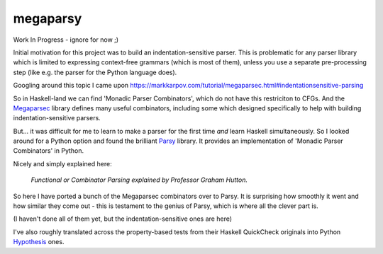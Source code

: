 =========
megaparsy
=========

|Build Status| |PyPi Version|

|Python3.4| |Python3.5| |Python3.6| |Python3.7|

.. |Build Status| image:: https://travis-ci.org/anentropic/megaparsy.svg?branch=master
    :alt: Build Status
    :target: https://travis-ci.org/anentropic/megaparsy
.. |PyPi Version| image:: https://badge.fury.io/py/megaparsy.svg
    :alt: Latest PyPI version
    :target: https://pypi.python.org/pypi/megaparsy/
.. |Python3.4| image:: https://img.shields.io/badge/Python%203.4--brightgreen.svg
    :alt: Python 3.4
.. |Python3.5| image:: https://img.shields.io/badge/Python%203.5--brightgreen.svg
    :alt: Python 3.5
.. |Python3.6| image:: https://img.shields.io/badge/Python%203.6--brightgreen.svg
    :alt: Python 3.6
.. |Python3.7| image:: https://img.shields.io/badge/Python%203.7--brightgreen.svg
    :alt: Python 3.7


Work In Progress - ignore for now ;)

Initial motivation for this project was to build an indentation-sensitive parser. This is problematic for any parser library which is limited to expressing context-free grammars (which is most of them), unless you use a separate pre-processing step (like e.g. the parser for the Python language does).

Googling around this topic I came upon `<https://markkarpov.com/tutorial/megaparsec.html#indentationsensitive-parsing>`_

So in Haskell-land we can find 'Monadic Parser Combinators', which do not have this restriciton to CFGs. And the `Megaparsec <https://hackage.haskell.org/package/megaparsec>`_ library defines many useful combinators, including some which designed specifically to help with building indentation-sensitive parsers.

But... it was difficult for me to learn to make a parser for the first time *and* learn Haskell simultaneously. So I looked around for a Python option and found the  brilliant `Parsy <https://parsy.readthedocs.io/en/latest/>`_ library. It provides an implementation of 'Monadic Parser Combinators' in Python.

Nicely and simply explained here:

.. figure:: http://img.youtube.com/vi/dDtZLm7HIJs/0.jpg
   :alt: Functional or Combinator Parsing explained by Professor Graham Hutton.
   :target: http://www.youtube.com/watch?v=dDtZLm7HIJs

   *Functional or Combinator Parsing explained by Professor Graham Hutton.*

So here I have ported a bunch of the Megaparsec combinators over to Parsy. It is surprising how smoothly it went and how similar they come out - this is testament to the genius of Parsy, which is where all the clever part is.

(I haven't done all of them yet, but the indentation-sensitive ones are here)

I've also roughly translated across the property-based tests from their Haskell QuickCheck originals into Python `Hypothesis <https://hypothesis.readthedocs.io/en/latest/>`_ ones.
